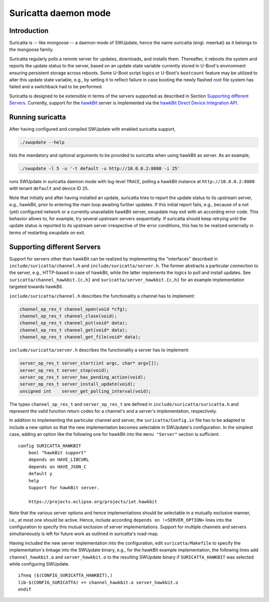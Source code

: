 =====================
Suricatta daemon mode
=====================

Introduction
------------

Suricatta is -- like mongoose -- a daemon mode of SWUpdate, hence the
name suricatta (engl. meerkat) as it belongs to the mongoose family.

Suricatta regularly polls a remote server for updates, downloads, and
installs them. Thereafter, it reboots the system and reports the update
status to the server, based on an update state variable currently stored
in U-Boot's environment ensuring persistent storage across reboots. Some
U-Boot script logics or U-Boot's ``bootcount`` feature may be utilized
to alter this update state variable, e.g., by setting it to reflect
failure in case booting the newly flashed root file system has failed
and a switchback had to be performed.

Suricatta is designed to be extensible in terms of the servers supported
as described in Section `Supporting different Servers`_. Currently,
support for the `hawkBit`_ server is implemented via the `hawkBit Direct
Device Integration API`_.

.. _hawkBit Direct Device Integration API:  http://sp.apps.bosch-iot-cloud.com/documentation/developerguide/apispecifications/directdeviceintegrationapi.html
.. _hawkBit:  https://projects.eclipse.org/projects/iot.hawkbit


Running suricatta
-----------------

After having configured and compiled SWUpdate with enabled suricatta
support,

.. code::

  ./swupdate --help

lists the mandatory and optional arguments to be provided to suricatta
when using hawkBit as server. As an example,

.. code:: bash

    ./swupdate -l 5 -u '-t default -u http://10.0.0.2:8080 -i 25'

runs SWUpdate in suricatta daemon mode with log-level ``TRACE``, polling
a hawkBit instance at ``http://10.0.0.2:8080`` with tenant ``default``
and device ID ``25``.


Note that initially and after having installed an update, suricatta
tries to report the update status to its upstream server, e.g.,
hawkBit, prior to entering the main loop awaiting further updates.
If this initial report fails, e.g., because of a not (yet) configured
network or a currently unavailable hawkBit server, swupdate may exit
with an according error code. This behavior allows to, for example,
try several upstream servers sequentially.
If suricatta should keep retrying until the update status is reported
to its upstream server irrespective of the error conditions, this has
to be realized externally in terms of restarting swupdate on exit.


Supporting different Servers
----------------------------

Support for servers other than hawkBit can be realized by implementing
the "interfaces" described in ``include/suricatta/channel.h`` and
``include/suricatta/server.h``. The former abstracts a particular
connection to the server, e.g., HTTP-based in case of hawkBit, while
the latter implements the logics to poll and install updates.
See ``suricatta/channel_hawkbit.{c,h}`` and
``suricatta/server_hawkbit.{c,h}`` for an example implementation
targeted towards hawkBit.

``include/suricatta/channel.h`` describes the functionality a channel
has to implement:

.. code:: c

    channel_op_res_t channel_open(void *cfg);
    channel_op_res_t channel_close(void);
    channel_op_res_t channel_put(void* data);
    channel_op_res_t channel_get(void* data);
    channel_op_res_t channel_get_file(void* data);

``include/suricatta/server.h`` describes the functionality a server has
to implement:

.. code:: c

    server_op_res_t server_start(int argc, char* argv[]);
    server_op_res_t server_stop(void);
    server_op_res_t server_has_pending_action(void);
    server_op_res_t server_install_update(void);
    unsigned int    server_get_polling_interval(void);

The types ``channel_op_res_t`` and ``server_op_res_t`` are defined in
``include/suricatta/suricatta.h`` and represent the valid function
return codes for a channel's and a server's implementation,
respectively.

In addition to implementing the particular channel and server, the
``suricatta/Config.in`` file has to be adapted to include a new option
so that the new implementation becomes selectable in SWUpdate's
configuration. In the simplest case, adding an option like the following
one for hawkBit into the ``menu "Server"`` section is sufficient.

::

    config SURICATTA_HAWKBIT
        bool "hawkBit support"
        depends on HAVE_LIBCURL
        depends on HAVE_JSON_C
        default y
        help
        Support for hawkBit server.

        https://projects.eclipse.org/projects/iot.hawkbit

Note that the various server options and hence implementations should be
selectable in a mutually exclusive manner, i.e., at most one should be
active. Hence, include according ``depends on !<SERVER_OPTION>`` lines
into the configuration to specify this mutual exclusion of server
implementations. Support for multiple channels and servers
simultaneously is left for future work as outlined in suricatta's
road-map.

Having included the new server implementation into the configuration,
edit ``suricatta/Makefile`` to specify the implementation's linkage into
the SWUpdate binary, e.g., for the hawkBit example implementation, the
following lines add ``channel_hawkbit.o`` and ``server_hawkbit.o`` to
the resulting SWUpdate binary if ``SURICATTA_HAWKBIT`` was selected
while configuring SWUpdate.

::

    ifneq ($(CONFIG_SURICATTA_HAWKBIT),)
    lib-$(CONFIG_SURICATTA) += channel_hawkbit.o server_hawkbit.o
    endif
